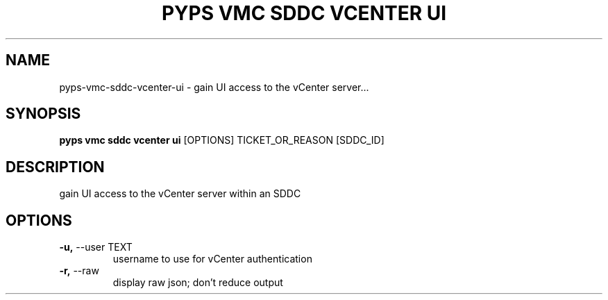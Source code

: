 .TH "PYPS VMC SDDC VCENTER UI" "1" "2023-03-21" "1.0.0" "pyps vmc sddc vcenter ui Manual"
.SH NAME
pyps\-vmc\-sddc\-vcenter\-ui \- gain UI access to the vCenter server...
.SH SYNOPSIS
.B pyps vmc sddc vcenter ui
[OPTIONS] TICKET_OR_REASON [SDDC_ID]
.SH DESCRIPTION
gain UI access to the vCenter server within an SDDC
.SH OPTIONS
.TP
\fB\-u,\fP \-\-user TEXT
username to use for vCenter authentication
.TP
\fB\-r,\fP \-\-raw
display raw json; don't reduce output
